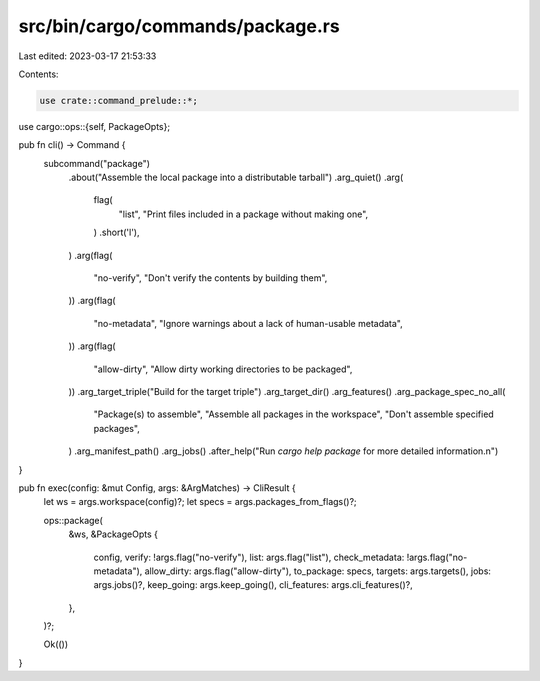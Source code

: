 src/bin/cargo/commands/package.rs
=================================

Last edited: 2023-03-17 21:53:33

Contents:

.. code-block:: rs

    use crate::command_prelude::*;

use cargo::ops::{self, PackageOpts};

pub fn cli() -> Command {
    subcommand("package")
        .about("Assemble the local package into a distributable tarball")
        .arg_quiet()
        .arg(
            flag(
                "list",
                "Print files included in a package without making one",
            )
            .short('l'),
        )
        .arg(flag(
            "no-verify",
            "Don't verify the contents by building them",
        ))
        .arg(flag(
            "no-metadata",
            "Ignore warnings about a lack of human-usable metadata",
        ))
        .arg(flag(
            "allow-dirty",
            "Allow dirty working directories to be packaged",
        ))
        .arg_target_triple("Build for the target triple")
        .arg_target_dir()
        .arg_features()
        .arg_package_spec_no_all(
            "Package(s) to assemble",
            "Assemble all packages in the workspace",
            "Don't assemble specified packages",
        )
        .arg_manifest_path()
        .arg_jobs()
        .after_help("Run `cargo help package` for more detailed information.\n")
}

pub fn exec(config: &mut Config, args: &ArgMatches) -> CliResult {
    let ws = args.workspace(config)?;
    let specs = args.packages_from_flags()?;

    ops::package(
        &ws,
        &PackageOpts {
            config,
            verify: !args.flag("no-verify"),
            list: args.flag("list"),
            check_metadata: !args.flag("no-metadata"),
            allow_dirty: args.flag("allow-dirty"),
            to_package: specs,
            targets: args.targets(),
            jobs: args.jobs()?,
            keep_going: args.keep_going(),
            cli_features: args.cli_features()?,
        },
    )?;

    Ok(())
}


